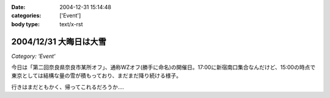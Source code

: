 :date: 2004-12-31 15:14:48
:categories: ['Event']
:body type: text/x-rst

=======================
2004/12/31 大晦日は大雪
=======================

*Category: 'Event'*

今日は「第二回奈良県奈良市某所オフ」、通称WZオフ(勝手に命名)の開催日。17:00に新宿南口集合なんだけど、15:00の時点で東京としては結構な量の雪が積もっており、まだまだ降り続ける様子。

|wzoff-1|

行きはまだともかく、帰ってこれるだろうか‥‥

.. |wzoff-1| image:: wzoff2004-1


.. :extend type: text/plain
.. :extend:


